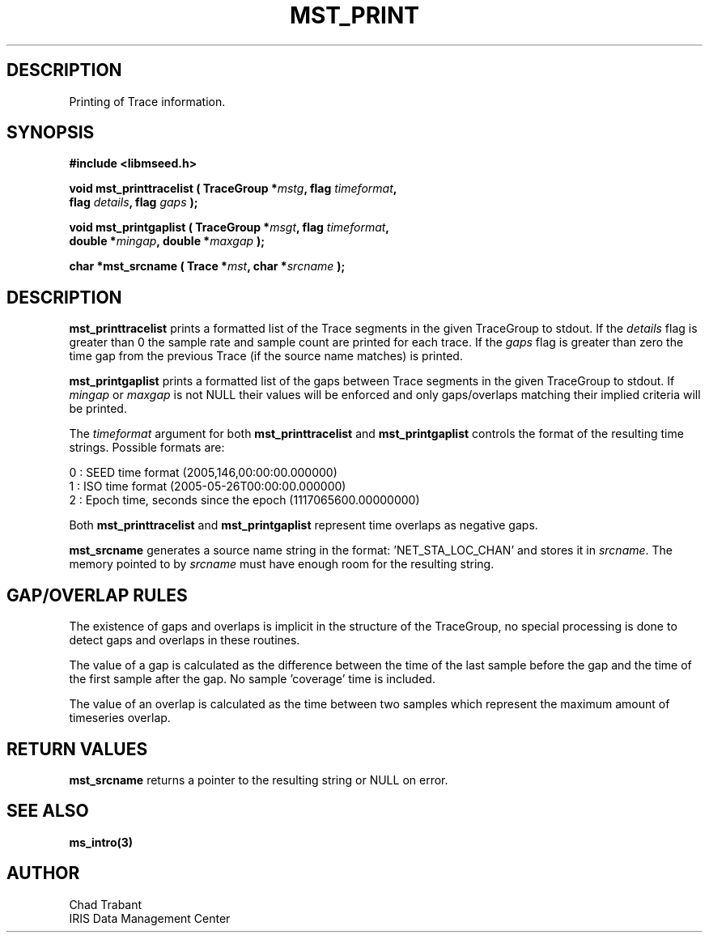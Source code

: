 .TH MST_PRINT 3 2005/05/26 "Libmseed API"
.SH DESCRIPTION
Printing of Trace information.

.SH SYNOPSIS
.nf
.B #include <libmseed.h>

.BI "void   \fBmst_printtracelist\fP ( TraceGroup *" mstg ", flag " timeformat ",
.BI "                            flag " details ", flag " gaps " );

.BI "void   \fBmst_printgaplist\fP ( TraceGroup *" msgt ", flag " timeformat ",
.BI "                          double *" mingap ", double *" maxgap " );

.BI "char  *\fBmst_srcname\fP ( Trace *" mst ", char *" srcname " );"
.fi

.SH DESCRIPTION
\fBmst_printtracelist\fP prints a formatted list of the Trace segments
in the given TraceGroup to stdout.  If the \fIdetails\fP flag is
greater than 0 the sample rate and sample count are printed for each
trace.  If the \fIgaps\fP flag is greater than zero the time gap from
the previous Trace (if the source name matches) is printed.

\fBmst_printgaplist\fP prints a formatted list of the gaps between
Trace segments in the given TraceGroup to stdout.  If \fImingap\fP or
\fImaxgap\fP is not NULL their values will be enforced and only
gaps/overlaps matching their implied criteria will be printed.

The \fItimeformat\fP argument for both \fBmst_printtracelist\fP and
\fBmst_printgaplist\fP controls the format of the resulting time
strings.  Possible formats are:

.nf
0 : SEED time format (2005,146,00:00:00.000000)
1 : ISO time format (2005-05-26T00:00:00.000000)
2 : Epoch time, seconds since the epoch (1117065600.00000000)
.fi

Both \fBmst_printtracelist\fP and \fBmst_printgaplist\fP represent
time overlaps as negative gaps.

\fBmst_srcname\fP generates a source name string in the
format: 'NET_STA_LOC_CHAN' and stores it in \fIsrcname\fP.  The memory
pointed to by \fIsrcname\fP must have enough room for the resulting
string.

.SH GAP/OVERLAP RULES
The existence of gaps and overlaps is implicit in the structure of the
TraceGroup, no special processing is done to detect gaps and overlaps
in these routines.

The value of a gap is calculated as the difference between the time of
the last sample before the gap and the time of the first sample after
the gap.  No sample 'coverage' time is included.

The value of an overlap is calculated as the time between two samples
which represent the maximum amount of timeseries overlap.

.SH RETURN VALUES
\fBmst_srcname\fP returns a pointer to the resulting string or NULL on
error.

.SH SEE ALSO
\fBms_intro(3)\fP

.SH AUTHOR
.nf
Chad Trabant
IRIS Data Management Center
.fi
